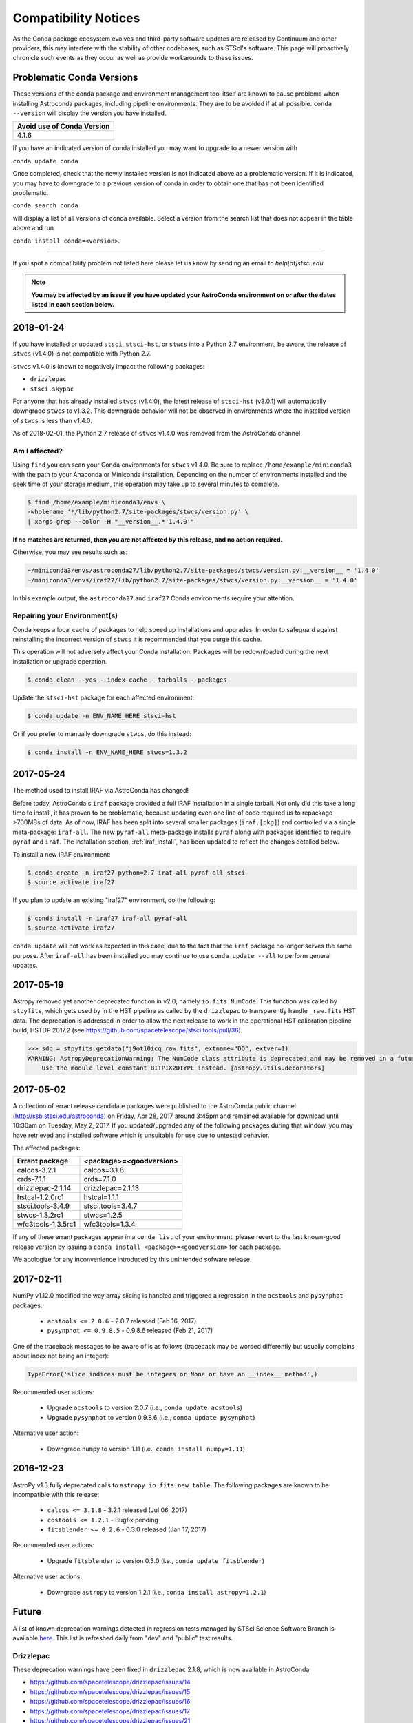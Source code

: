 *********************
Compatibility Notices
*********************

As the Conda package ecosystem evolves and third-party software updates are released by Continuum and other providers, this may interfere with the stability of other codebases, such as STScI's software. This page will proactively chronicle such events as they occur as well as provide workarounds to these issues.

Problematic Conda Versions
==========================

These versions of the conda package and environment management tool itself are known to cause problems when installing Astroconda packages, including pipeline environments. They are to be avoided if at all possible. ``conda --version`` will display the version you have installed.

+----------------------------+
| Avoid use of Conda Version |
+============================+
| 4.1.6                      |
+----------------------------+

If you have an indicated version of conda installed you may want to upgrade to a newer version with

``conda update conda``

Once completed, check that the newly installed version is not indicated above as a problematic version. If it is indicated, you may have to downgrade to a previous version of conda in order to obtain one that has not been identified problematic.

``conda search conda``

will display a list of all versions of conda available. Select a version from the search list that does not appear in the table above and run

``conda install conda=<version>``.

-----------

If you spot a compatibility problem not listed here please let us know by sending an email to `help[at]stsci.edu`.

.. note::

  **You may be affected by an issue if you have updated your AstroConda environment on or after the dates listed in each section below.**


2018-01-24
==========

If you have installed or updated ``stsci``, ``stsci-hst``, or ``stwcs`` into a Python 2.7 environment, be aware, the release of ``stwcs`` (v1.4.0) is not compatible with Python 2.7.

``stwcs`` v1.4.0 is known to negatively impact the following packages:

* ``drizzlepac``
* ``stsci.skypac``

For anyone that has already installed ``stwcs`` (v1.4.0), the latest release of ``stsci-hst`` (v3.0.1) will automatically downgrade ``stwcs`` to v1.3.2. This downgrade behavior will not be observed in environments where the installed version of ``stwcs`` is less than v1.4.0.

As of 2018-02-01, the Python 2.7 release of ``stwcs`` v1.4.0 was removed from the AstroConda channel.

Am I affected?
--------------

Using ``find`` you can scan your Conda environments for ``stwcs`` v1.4.0. Be sure to replace ``/home/example/miniconda3`` with the path to your Anaconda or Miniconda installation. Depending on the number of environments installed and the seek time of your storage medium, this operation may take up to several minutes to complete.

.. code-block:: sh

    $ find /home/example/miniconda3/envs \
    -wholename '*/lib/python2.7/site-packages/stwcs/version.py' \
    | xargs grep --color -H "__version__.*'1.4.0'"

**If no matches are returned, then you are not affected by this release, and no action required.**

Otherwise, you may see results such as:

.. code-block:: sh

    ~/miniconda3/envs/astroconda27/lib/python2.7/site-packages/stwcs/version.py:__version__ = '1.4.0'
    ~/miniconda3/envs/iraf27/lib/python2.7/site-packages/stwcs/version.py:__version__ = '1.4.0'

In this example output, the ``astroconda27`` and ``iraf27`` Conda environments require your attention.

Repairing your Environment(s)
-----------------------------

Conda keeps a local cache of packages to help speed up installations and upgrades. In order to safeguard against reinstalling the incorrect version of ``stwcs`` it is recommended that you purge this cache.

This operation will not adversely affect your Conda installation. Packages will be redownloaded during the next installation or upgrade operation.

.. code-block:: sh

    $ conda clean --yes --index-cache --tarballs --packages

Update the ``stsci-hst`` package for each affected environment:

.. code-block:: sh

    $ conda update -n ENV_NAME_HERE stsci-hst

Or if you prefer to manually downgrade ``stwcs``, do this instead:

.. code-block:: sh

    $ conda install -n ENV_NAME_HERE stwcs=1.3.2


2017-05-24
==========

The method used to install IRAF via AstroConda has changed!

Before today, AstroConda's ``iraf`` package provided a full IRAF installation in a single tarball. Not only did this take a long time to install, it has proven to be problematic, because updating even one line of code required us to repackage >700MBs of data. As of now, IRAF has been split into several smaller packages (``iraf.[pkg]``) and controlled via a single meta-package: ``iraf-all``.  The new ``pyraf-all`` meta-package installs ``pyraf`` along with packages identified to require ``pyraf`` and ``iraf``. The installation section, :ref:`iraf_install`, has been updated to reflect the changes detailed below.

To install a new IRAF environment:

.. code-block:: sh

    $ conda create -n iraf27 python=2.7 iraf-all pyraf-all stsci
    $ source activate iraf27

If you plan to update an existing "iraf27" environment, do the following:

.. code-block:: sh

    $ conda install -n iraf27 iraf-all pyraf-all
    $ source activate iraf27

``conda update`` will not work as expected in this case, due to the fact that the ``iraf`` package no longer serves the same purpose. After ``iraf-all`` has been installed you may continue to use ``conda update --all`` to perform general updates.


2017-05-19
==========

Astropy removed yet another deprecated function in v2.0; namely ``io.fits.NumCode``.
This function was called by ``stpyfits``, which gets used by in the HST pipeline
as called by the ``drizzlepac`` to transparently handle ``_raw.fits`` HST data.
The deprecation is addressed in order to allow the next release to work in the
operational HST calibration pipeline build, HSTDP 2017.2
(see https://github.com/spacetelescope/stsci.tools/pull/36).

.. code-block:: python

    >>> sdq = stpyfits.getdata("j9ot10icq_raw.fits", extname="DQ", extver=1)
    WARNING: AstropyDeprecationWarning: The NumCode class attribute is deprecated and may be removed in a future version.
        Use the module level constant BITPIX2DTYPE instead. [astropy.utils.decorators]

2017-05-02
==========

A collection of errant release candidate packages were published to the AstroConda public channel (http://ssb.stsci.edu/astroconda) on Friday, Apr 28, 2017 around 3:45pm and remained available for download until 10:30am on Tuesday, May 2, 2017. If you updated/upgraded any of the following packages during that window, you may have retrieved and installed software which is unsuitable for use due to untested behavior.

The affected packages:

+--------------------+----------------------------+
|  Errant package    | <package>=<goodversion>    |
+====================+============================+
| calcos-3.2.1       | calcos=3.1.8               |
+--------------------+----------------------------+
| crds-7.1.1         | crds=7.1.0                 |
+--------------------+----------------------------+
| drizzlepac-2.1.14  | drizzlepac=2.1.13          |
+--------------------+----------------------------+
| hstcal-1.2.0rc1    | hstcal=1.1.1               |
+--------------------+----------------------------+
| stsci.tools-3.4.9  | stsci.tools=3.4.7          |
+--------------------+----------------------------+
| stwcs-1.3.2rc1     | stwcs=1.2.5                |
+--------------------+----------------------------+
| wfc3tools-1.3.5rc1 | wfc3tools=1.3.4            |
+--------------------+----------------------------+

If any of these errant packages appear in a ``conda list`` of your environment, please revert to the last known-good release version by issuing a ``conda install <package>=<goodversion>`` for each package.

We apologize for any inconvenience introduced by this unintended sofware release.


2017-02-11
==========

NumPy v1.12.0 modified the way array slicing is handled and triggered
a regression in the ``acstools`` and ``pysynphot`` packages:

 * ``acstools <= 2.0.6`` - 2.0.7 released (Feb 16, 2017)
 * ``pysynphot <= 0.9.8.5`` - 0.9.8.6 released (Feb 21, 2017)

One of the traceback messages to be aware of is as follows
(traceback may be worded differently but usually complains about
index not being an integer):

.. code-block:: python

    TypeError('slice indices must be integers or None or have an __index__ method',)

Recommended user actions:

  * Upgrade ``acstools`` to version 2.0.7 (i.e., ``conda update acstools``)
  * Upgrade ``pysynphot`` to version 0.9.8.6 (i.e., ``conda update pysynphot``)

Alternative user action:

  * Downgrade ``numpy`` to version 1.11 (i.e., ``conda install numpy=1.11``)


2016-12-23
==========

AstroPy v1.3 fully deprecated calls to ``astropy.io.fits.new_table``.
The following packages are known to be incompatible with this release:

  * ``calcos <= 3.1.8`` - 3.2.1 released (Jul 06, 2017)
  * ``costools <= 1.2.1`` - Bugfix pending
  * ``fitsblender <= 0.2.6`` - 0.3.0 released (Jan 17, 2017)

Recommended user actions:

  * Upgrade ``fitsblender`` to version 0.3.0 (i.e., ``conda update fitsblender``)

Alternative user actions:

  * Downgrade ``astropy`` to version 1.2.1 (i.e., ``conda install astropy=1.2.1``)


Future
======

A list of known deprecation warnings detected in regression tests managed by
STScI Science Software Branch is available
`here <http://ssb.stsci.edu/creature_report/>`_.
This list is refreshed daily from "dev" and "public" test results.

Drizzlepac
----------

These deprecation warnings have been fixed in ``drizzlepac`` 2.1.8,
which is now available in AstroConda:

* https://github.com/spacetelescope/drizzlepac/issues/14
* https://github.com/spacetelescope/drizzlepac/issues/15
* https://github.com/spacetelescope/drizzlepac/issues/16
* https://github.com/spacetelescope/drizzlepac/issues/17
* https://github.com/spacetelescope/drizzlepac/issues/21
* https://github.com/spacetelescope/drizzlepac/issues/27
